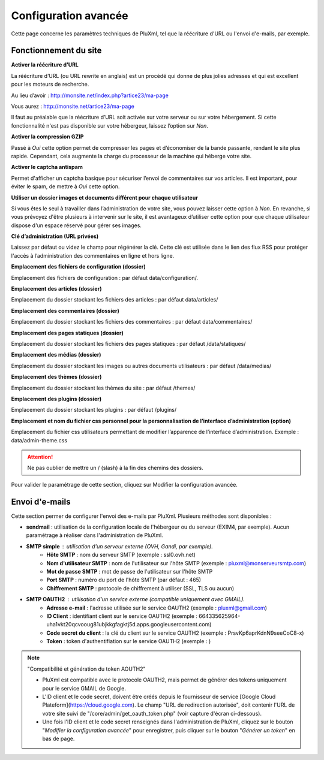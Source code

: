 Configuration avancée
=====================

Cette page concerne les paramètres techniques de PluXml, tel que la réécriture d'URL ou l'envoi d'e-mails, par exemple.

.. image:: img/options-avancees.jpg
   :align: center

Fonctionnement du site
----------------------

**Activer la réécriture d’URL**

La réécriture d’URL (ou URL rewrite en anglais) est un procédé qui donne de plus jolies adresses et qui est excellent pour les moteurs de recherche.

Au lieu d’avoir : http://monsite.net/index.php?artice23/ma-page

Vous aurez : http://monsite.net/artice23/ma-page

Il faut au préalable que la réécriture d’URL soit activée sur votre serveur ou sur votre hébergement. Si cette fonctionnalité n'est pas disponible sur votre hébergeur, laissez l’option sur *Non*.

**Activer la compression GZIP**

Passé à *Oui* cette option permet de compresser les pages et d’économiser de la bande passante, rendant le site plus rapide. Cependant, cela augmente la charge du processeur de la machine qui héberge votre site.

**Activer le captcha antispam**

Permet d'afficher un captcha basique pour sécuriser l’envoi de commentaires sur vos articles. Il est important, pour éviter le spam, de mettre à *Oui* cette option.

**Utiliser un dossier images et documents différent pour chaque utilisateur**

Si vous êtes le seul à travailler dans l’administration de votre site, vous pouvez laisser cette option à *Non*. En revanche, si vous prévoyez d'être plusieurs à intervenir sur le site, il est avantageux d’utiliser cette option pour que chaque utilisateur dispose d'un espace réservé pour gérer ses images.

**Clé d’administration (URL privées)**

Laissez par défaut ou videz le champ pour régénérer la clé. Cette clé est utilisée dans le lien des flux RSS pour protéger l'accès à l’administration des commentaires en ligne et hors ligne.

**Emplacement des fichiers de configuration (dossier)**

Emplacement des fichiers de configuration : par défaut data/configuration/.

**Emplacement des articles (dossier)**

Emplacement du dossier stockant les fichiers des articles : par défaut data/articles/

**Emplacement des commentaires (dossier)**

Emplacement du dossier stockant les fichiers des commentaires : par défaut data/commentaires/

**Emplacement des pages statiques (dossier)**

Emplacement du dossier stockant les fichiers des pages statiques : par défaut /data/statiques/

**Emplacement des médias (dossier)**

Emplacement du dossier stockant les images ou autres documents utilisateurs : par défaut /data/medias/

**Emplacement des thèmes (dossier)**

Emplacement du dossier stockant les thèmes du site : par défaut /themes/

**Emplacement des plugins (dossier)**

Emplacement du dossier stockant les plugins : par défaut /plugins/

**Emplacement et nom du fichier css personnel pour la personnalisation de l’interface d’administration (option)**

Emplacement du fichier css utilisateurs permettant de modifier l’apparence de l’interface d’administration. Exemple : data/admin-theme.css

.. attention::

    Ne pas oublier de mettre un / (slash) à la fin des chemins des dossiers.

Pour valider le paramétrage de cette section, cliquez sur Modifier la configuration avancée.

Envoi d'e-mails
---------------

Cette section permer de configurer l'envoi des e-mails par PluXml. Plusieurs méthodes sont disponibles :

* **sendmail** : utilisation de la configuration locale de l'hébergeur ou du serveur (EXIM4, par exemple). Aucun paramétrage à réaliser dans l'administration de PluXml.
* **SMTP simple** : utilisation d'un serveur externe (OVH, Gandi, par exemple).
    * **Hôte SMTP** : nom du serveur SMTP (exemple : ssl0.ovh.net)
    * **Nom d'utilisateur SMTP** : nom de l'utilisateur sur l'hôte SMTP (exemple : pluxml@monserveursmtp.com)
    * **Mot de passe SMTP** : mot de passe de l'utilisateur sur l'hôte SMTP
    * **Port SMTP** : numéro du port de l'hôte SMTP (par défaut : 465)
    * **Chiffrement SMTP** : protocole de chiffrement à utiliser (SSL, TLS ou aucun)
* **SMTP OAUTH2** : utilisation d'un service externe (compatible uniquement avec GMAIL).
    * **Adresse e-mail** : l'adresse utilisée sur le service OAUTH2 (exemple : pluxml@gmail.com)
    * **ID Client** : identifiant client sur le service OAUTH2 (exemple : 664335625964-uha1vkt20qcvooug81ubjkkgfagktj5d.apps.googleusercontent.com)
    * **Code secret du client** : la clé du client sur le service OAUTH2 (exemple : PrsvKp6aprKdnN9seeCoC8-x)
    * **Token** : token d'authentifiation sur le service OAUTH2 (exemple : )

.. note:: "Compatibilité et génération du token AOUTH2"

    * PluXml est compatible avec le protocole OAUTH2, mais permet de générer des tokens uniquement pour le service GMAIL de Google.
    * L'ID client et le code secret, doivent être créés depuis le fournisseur de service [Google Cloud Plateform](https://cloud.google.com). Le champ "URL de redirection autorisée", doit contenir l'URL de votre site suivi de "/core/admin/get_oauth_token.php" (voir capture d'écran ci-dessous).
    * Une fois l'ID client et le code secret renseignés dans l'administration de PluXml, cliquez sur le bouton "*Modifier la configuration avancée*" pour enregistrer, puis cliquer sur le bouton "*Générer un token*" en bas de page.

    .. image:: img/options-avancees-oauth2.jpg
       :align: center

